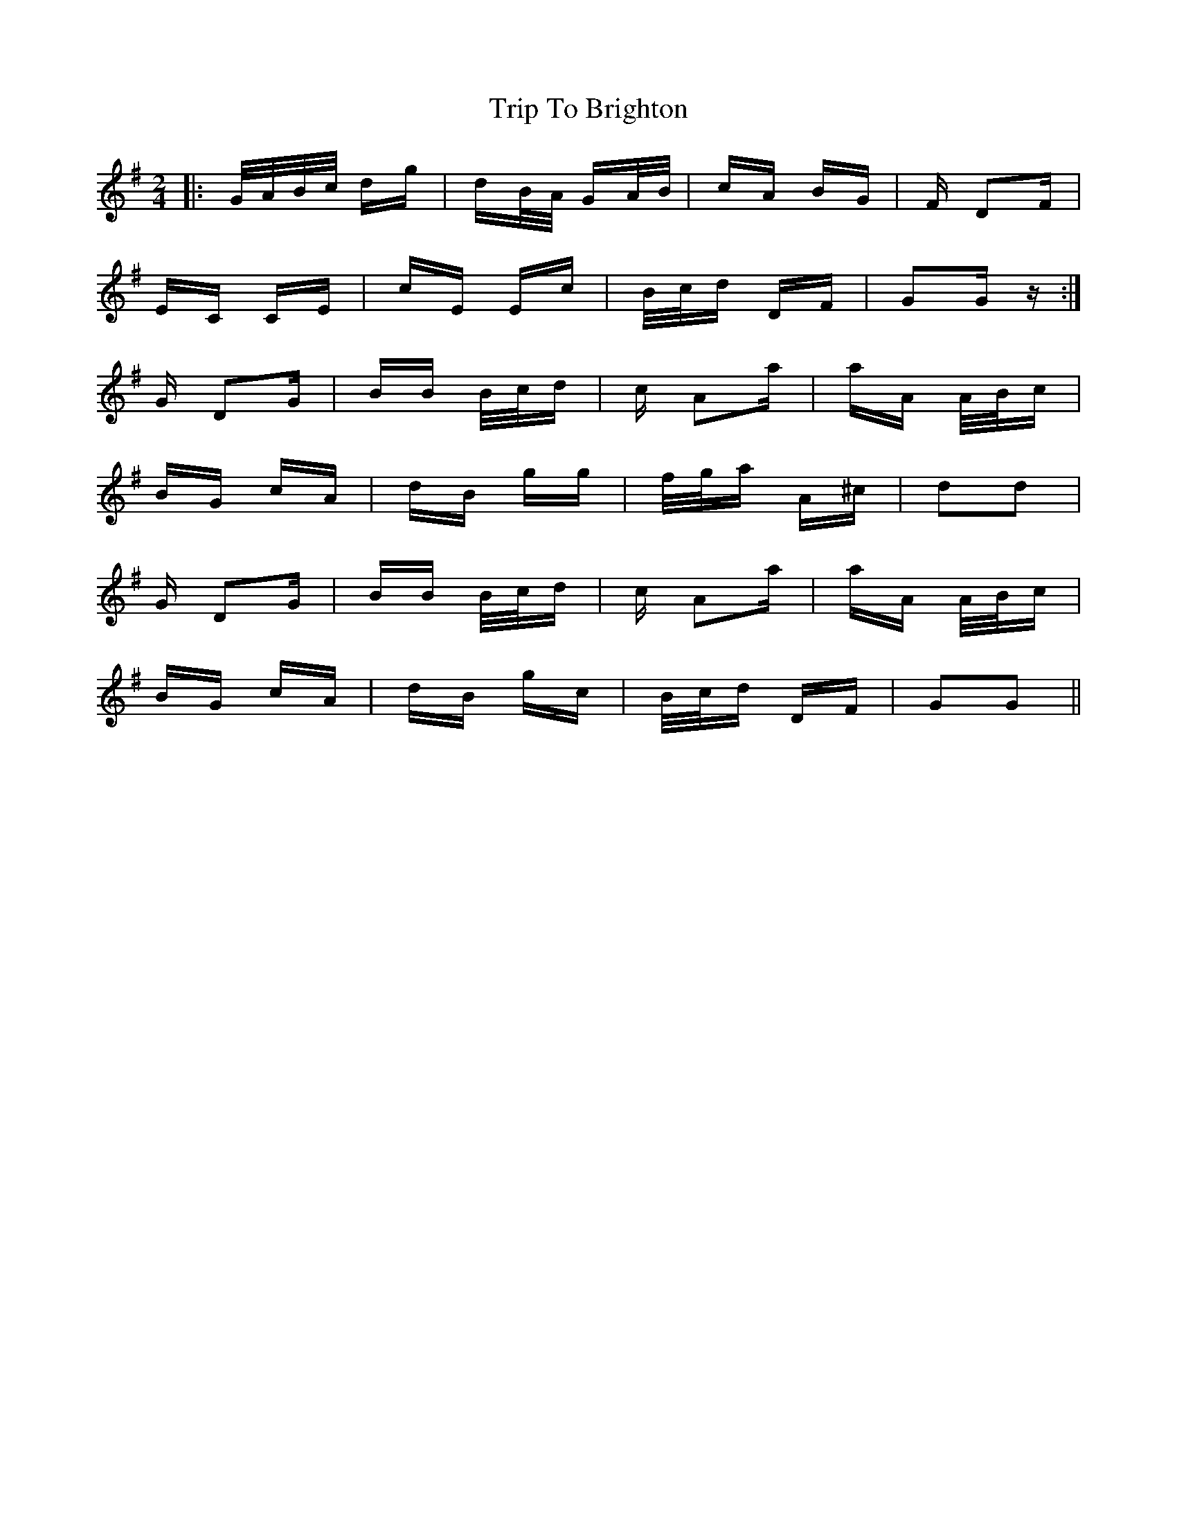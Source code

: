 X: 40937
T: Trip To Brighton
R: polka
M: 2/4
K: Gmajor
|:G/A/B/c/ dg|dB/A/ GA/B/|cA BG|F D2F|
EC CE|cE Ec|B/c/d DF|G2G z:|
G D2G|BB B/c/d|c A2a|aA A/B/c|
BG cA|dB gg|f/g/a A^c|d2d2|
G D2G|BB B/c/d|c A2a|aA A/B/c|
BG cA|dB gc|B/c/d DF|G2G2||

